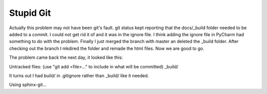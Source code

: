 Stupid Git
==========

Actually this problem may not have been git's fault.  git status kept reporting that the docs/_build folder needed to be added to a commit.  
I could not get rid it of and it was in the ignore file.  I think adding the ignore file in PyCharm had something to do with the problem.
Finally I just merged the branch with master an deleted the _build folder.  After checking out the branch I mkdired the folder and remade the 
html files.  Now we are good to go.

The problem came back the next day, it looked like this:

Untracked files:  (use "git add <file>..." to include in what will be 
committed)  _build/

It turns out I had build/ in .gitignore rather than _build/ like it needed.

Using sphinx-git...

.. git_changelog::

.. git_commit_detail::
        :branch:
        :commit:
